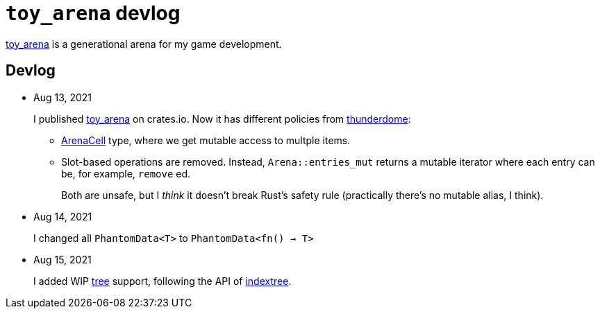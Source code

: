 = `toy_arena` devlog
:toy-arena: https://docs.rs/toy_arena/latest/toy_arena/[toy_arena]
:thunderdome: https://docs.rs/thunderdome/latest/thunderdome/[thunderdome]
:indextree: https://docs.rs/indextree/latest/indextree/[indextree]
:arena-cell: https://docs.rs/toy_arena/latest/toy_arena/struct.ArenaCell.html[ArenaCell]
:tree: https://docs.rs/toy_arena/latest/toy_arena/tree/index.html[tree]

{toy-arena} is a generational arena for my game development.

== Devlog

* Aug 13, 2021
+
I published {toy-arena} on crates.io. Now it has different policies from {thunderdome}:
+
** {arena-cell} type, where we get mutable access to multple items.
** Slot-based operations are removed. Instead, `Arena::entries_mut` returns a mutable iterator where each entry can be, for example, `remove` ed.
+
Both are unsafe, but I _think_ it doesn't break Rust's safety rule (practically there's no mutable alias, I think).

* Aug 14, 2021
+
I changed all `PhantomData<T>` to `PhantomData<fn() -> T>`

* Aug 15, 2021
+
I added WIP {tree} support, following the API of {indextree}.

